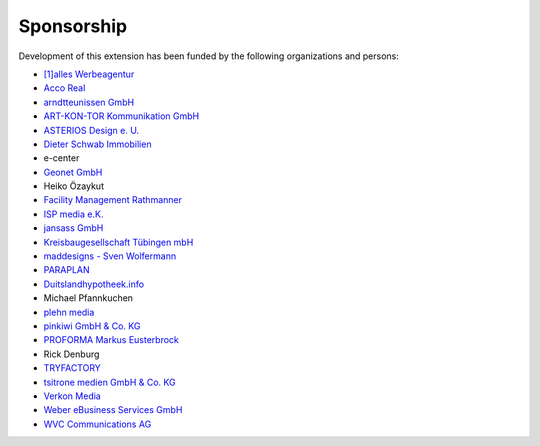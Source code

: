 .. ==================================================
.. FOR YOUR INFORMATION
.. --------------------------------------------------
.. -*- coding: utf-8 -*- with BOM.

.. ==================================================
.. DEFINE SOME TEXTROLES
.. --------------------------------------------------
.. role::   underline
.. role::   typoscript(code)
.. role::   ts(typoscript)
   :class:  typoscript
.. role::   php(code)


Sponsorship
^^^^^^^^^^^

Development of this extension has been funded by the following
organizations and persons:

- `[1]alles Werbeagentur  <https://www.1alles.de/>`_

- `Acco Real <http://www.accoreal.de/>`_

- `arndtteunissen GmbH <https://www.arndtteunissen.de/>`_

- `ART-KON-TOR Kommunikation GmbH <https://www.art-kon-tor.de/>`_

- `ASTERIOS Design e. U. <https://www.multimedia-agentur.at/>`_

- `Dieter Schwab Immobilien <https://www.immobilien-schwab.de/>`_

- e-center

- `Geonet GmbH <https://geonet.eu/>`_

- Heiko Özaykut

- `Facility Management Rathmanner <http://www.facility-management-rathmanner.at/>`_

- `ISP media e.K. <https://www.isp-media.de/>`_

- `jansass GmbH <https://www.jansass.com/>`_

- `Kreisbaugesellschaft Tübingen mbH <https://kreisbau.com/>`_

- `maddesigns - Sven Wolfermann <http://maddesigns.de/>`_

- `PARAPLAN <https://www.paraplan.de/>`_

- `Duitslandhypotheek.info <http://www.duitslandhypotheek.info/>`_

- Michael Pfannkuchen

- `plehn media <https://www.plehn-media.de/>`_

- `pinkiwi GmbH & Co. KG <https://www.pinkiwi.de/>`_

- `PROFORMA Markus Eusterbrock <http://www.proforma-kassel.de/>`_

- Rick Denburg

- `TRYFACTORY <https://www.tryfactory.com/>`_

- `tsitrone medien GmbH & Co. KG <https://www.tsitrone.de/>`_

- `Verkon Media <https://www.verkon.de/>`_

- `Weber eBusiness Services GmbH <https://www.weber-ebusiness.de/>`_

- `WVC Communications AG <https://www.wvc.ch/>`_
